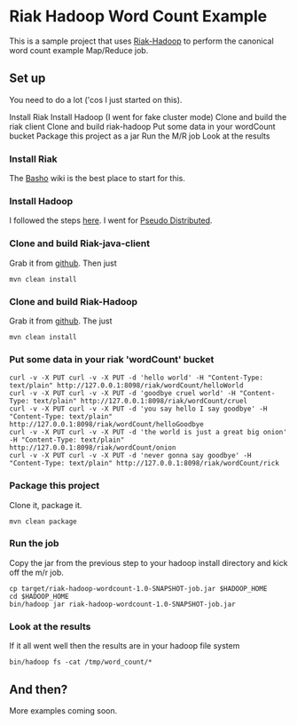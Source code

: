 * Riak Hadoop Word Count Example
This is a sample project that uses [[https://github.com/russelldb/riak-hadoop][Riak-Hadoop]] to perform the canonical word count example Map/Reduce job.

** Set up
You need to do a lot ('cos I just started on this).

Install Riak
Install Hadoop (I went for fake cluster mode)
Clone and build the riak client
Clone and build riak-hadoop
Put some data in your wordCount bucket
Package this project as a jar
Run the M/R job
Look at the results

*** Install Riak
The [[http://wiki.basho.com][Basho]] wiki is the best place to start for this.

*** Install Hadoop
I followed the steps [[http://hadoop.apache.org/common/docs/current/single_node_setup.html][here]]. I went for [[http://hadoop.apache.org/common/docs/current/single_node_setup.html#PseudoDistributed][Pseudo Distributed]].

*** Clone and build Riak-java-client
Grab it from [[https://github.com/basho/riak-java-client/][github]]. Then just 

#+BEGIN_SRC 
    mvn clean install
#+END_SRC

*** Clone and build Riak-Hadoop
Grab it from [[https://github.com/russelldb/riak-hadoop][github]]. The just

#+BEGIN_SRC
    mvn clean install
#+END_SRC

*** Put some data in your riak 'wordCount' bucket
#+BEGIN_SRC
curl -v -X PUT curl -v -X PUT -d 'hello world' -H "Content-Type: text/plain" http://127.0.0.1:8098/riak/wordCount/helloWorld
curl -v -X PUT curl -v -X PUT -d 'goodbye cruel world' -H "Content-Type: text/plain" http://127.0.0.1:8098/riak/wordCount/cruel
curl -v -X PUT curl -v -X PUT -d 'you say hello I say goodbye' -H "Content-Type: text/plain" http://127.0.0.1:8098/riak/wordCount/helloGoodbye
curl -v -X PUT curl -v -X PUT -d 'the world is just a great big onion' -H "Content-Type: text/plain" http://127.0.0.1:8098/riak/wordCount/onion
curl -v -X PUT curl -v -X PUT -d 'never gonna say goodbye' -H "Content-Type: text/plain" http://127.0.0.1:8098/riak/wordCount/rick
#+END_SRC

*** Package this project
Clone it, package it.

#+BEGIN_SRC
    mvn clean package
#+END_SRC

*** Run the job
Copy the jar from the previous step to your hadoop install directory and kick off the m/r job.

#+BEGIN_SRC
    cp target/riak-hadoop-wordcount-1.0-SNAPSHOT-job.jar $HADOOP_HOME
    cd $HADOOP_HOME
    bin/hadoop jar riak-hadoop-wordcount-1.0-SNAPSHOT-job.jar 
#+END_SRC

*** Look at the results
If it all went well then the results are in your hadoop file system

#+BEGIN_SRC
     bin/hadoop fs -cat /tmp/word_count/*
#+END_SRC

** And then?
More examples coming soon.
